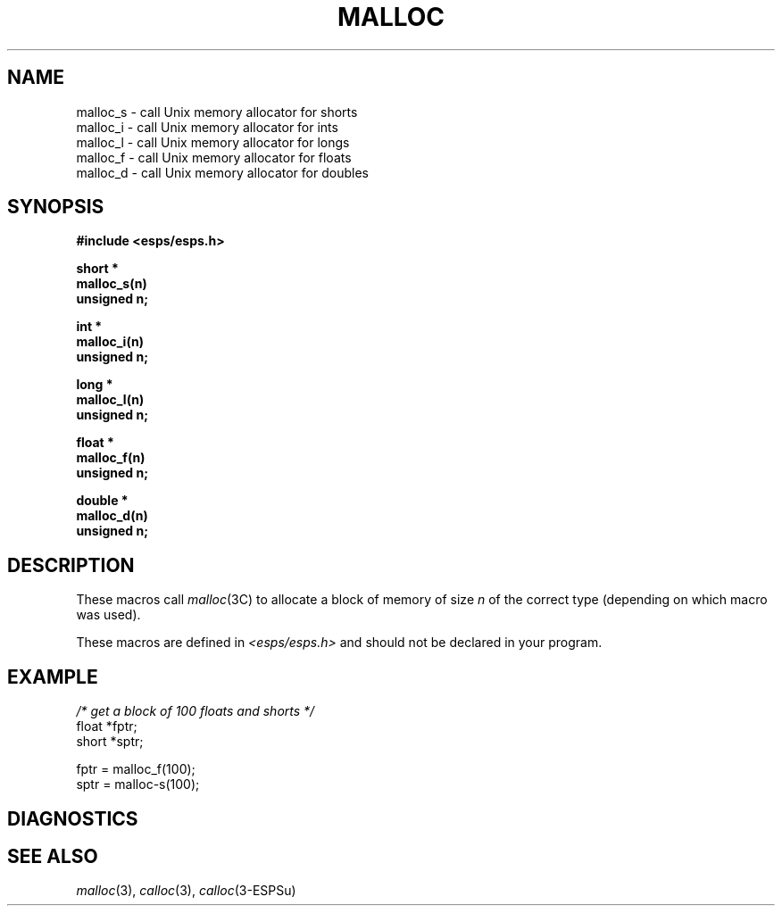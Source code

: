 .\" Copyright (c) 1987-1990 Entropic Speech, Inc.
.\" Copyright (c) 1997 Entropic Research Laboratory, Inc. All rights reserved.
.\" @(#)malloc.3	1.3 18 Apr 1997 ESI/ERL
.ds ]W (c) 1997 Entropic Research Laboratory, Inc.
.TH MALLOC 3\-ESPSu 18 Apr 1997
.SH "NAME"
malloc_s \- call Unix memory allocator for shorts
.br
malloc_i \- call Unix memory allocator for ints
.br
malloc_l \- call Unix memory allocator for longs
.br
malloc_f \- call Unix memory allocator for floats
.br
malloc_d \- call Unix memory allocator for doubles
.SH "SYNOPSIS"
.ft B
#include <esps/esps.h>
.PP
.ft B
.nf
short *
malloc_s(n)
unsigned n;
.sp
int *
malloc_i(n)
unsigned n;
.sp
long *
malloc_l(n)
unsigned n;
.sp
float *
malloc_f(n)
unsigned n;
.sp
double *
malloc_d(n)
unsigned n;
.fi
.ft R
.SH "DESCRIPTION"
.PP
These macros call \fImalloc\fR(3C) to allocate a block of memory of size
\fIn\fR of the correct type (depending on which macro was used).
.PP
These macros are defined in \fI<esps/esps.h>\fR and should not be
declared in your program.
.SH EXAMPLE
.PP
.nf
\fI/* get a block of 100 floats and shorts */\fR
float *fptr;
short *sptr;
.sp
fptr = malloc_f(100);
sptr = malloc-s(100);
.fi
.SH DIAGNOSTICS
.PP
.SH "SEE ALSO"
.PP
.nf
\fImalloc\fP(3), \fIcalloc\fP(3), \fIcalloc\fP(3\-ESPSu)
.fi
